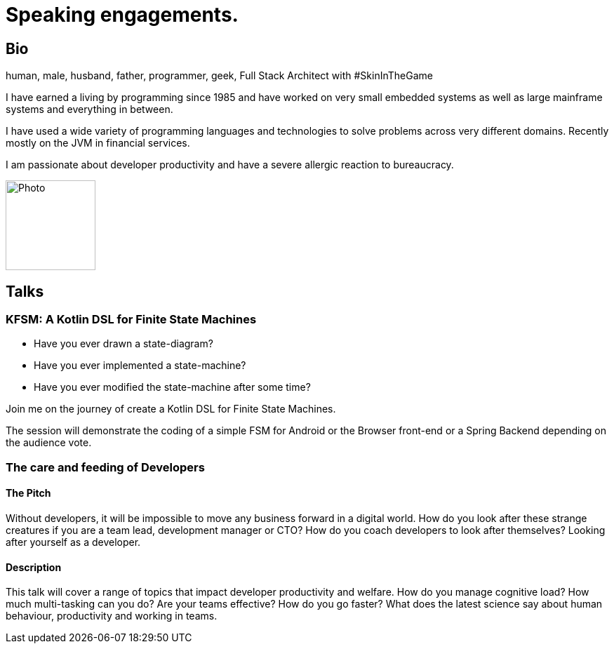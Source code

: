 :sectanchors:
= Speaking engagements.

== Bio

human, male, husband, father, programmer, geek, Full Stack Architect with #SkinInTheGame

I have earned a living by programming since 1985 and have worked on very small embedded systems as well as large mainframe systems and everything in between.

I have used a wide variety of programming languages and technologies to solve problems across very different domains. Recently mostly on the JVM in financial services.

I am passionate about developer productivity and have a severe allergic reaction to bureaucracy.

image::image-512.jpg[Photo,128,128]

== Talks

=== KFSM: A Kotlin DSL for Finite State Machines

- Have you ever drawn a state-diagram?
- Have you ever implemented a state-machine?
- Have you ever modified the state-machine after some time?

Join me on the journey of create a Kotlin DSL for Finite State Machines.

The session will demonstrate the coding of a simple FSM for Android or the Browser front-end or a Spring Backend depending on the audience vote.

=== The care and feeding of Developers

==== The Pitch

Without developers, it will be impossible to move any business forward in a digital world.
How do you look after these strange creatures if you are a team lead, development manager or CTO?
How do you coach developers to look after themselves?
Looking after yourself as a developer.

==== Description

This talk will cover a range of topics that impact developer productivity and welfare.
How do you manage cognitive load?
How much multi-tasking can you do?
Are your teams effective?
How do you go faster?
What does the latest science say about human behaviour, productivity and working in teams.
